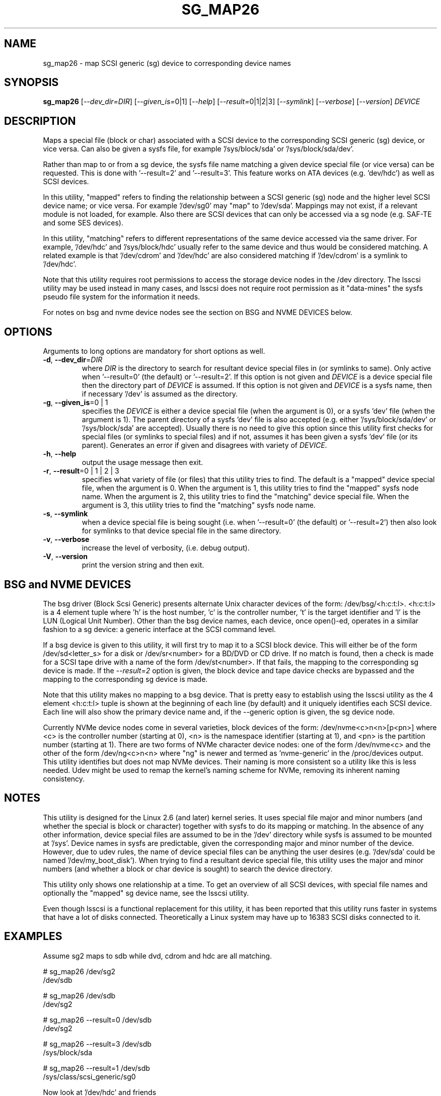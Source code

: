 .TH SG_MAP26 "8" "April 2023" "sg3_utils\-1.48" SG3_UTILS
.SH NAME
sg_map26 \- map SCSI generic (sg) device to corresponding device names
.SH SYNOPSIS
.B sg_map26
[\fI\-\-dev_dir=DIR\fR] [\fI\-\-given_is=\fR0|1] [\fI\-\-help\fR]
[\fI\-\-result=\fR0|1|2|3] [\fI\-\-symlink\fR] [\fI\-\-verbose\fR]
[\fI\-\-version\fR] \fIDEVICE\fR
.SH DESCRIPTION
.\" Add any additional description here
Maps a special file (block or char) associated with a SCSI device
to the corresponding SCSI generic (sg) device, or vice versa.
Can also be given a sysfs file, for example '/sys/block/sda'
or '/sys/block/sda/dev'.
.PP
Rather than map to or from a sg device, the sysfs file name
matching a given device special file (or vice versa) can be
requested. This is done with '\-\-result=2' and '\-\-result=3'.
This feature works on ATA devices (e.g. 'dev/hdc') as well
as SCSI devices.
.PP
In this utility, "mapped" refers to finding the relationship between
a SCSI generic (sg) node and the higher level SCSI device name; or
vice versa. For example '/dev/sg0' may "map" to '/dev/sda'.
Mappings may not exist, if a relevant module is not loaded, for
example. Also there are SCSI devices that can only be accessed via a sg
node (e.g. SAF\-TE and some SES devices).
.PP
In this utility, "matching" refers to different representations of
the same device accessed via the same driver. For example, '/dev/hdc'
and '/sys/block/hdc' usually refer to the same device and thus would
be considered matching. A related example is that '/dev/cdrom'
and '/dev/hdc' are also considered matching if '/dev/cdrom' is a
symlink to '/dev/hdc'.
.PP
Note that this utility requires root permissions to access the storage
device nodes in the /dev directory. The lsscsi utility may be used
instead in many cases, and lsscsi does not require root permission
as it "data\-mines" the sysfs pseudo file system for the information
it needs.
.PP
For notes on bsg and nvme device nodes see the section on
BSG and NVME DEVICES below.
.SH OPTIONS
Arguments to long options are mandatory for short options as well.
.TP
\fB\-d\fR, \fB\-\-dev_dir\fR=\fIDIR\fR
where \fIDIR\fR is the directory to search for resultant device special
files in (or symlinks to same). Only active when '\-\-result=0' (the
default) or '\-\-result=2'. If this option is not given and \fIDEVICE\fR is
a device special file then the directory part of \fIDEVICE\fR is assumed.
If this option is not given and \fIDEVICE\fR is a sysfs name, then if
necessary '/dev' is assumed as the directory.
.TP
\fB\-g\fR, \fB\-\-given_is\fR=0 | 1
specifies the \fIDEVICE\fR is either a device special file (when the
argument is 0), or a sysfs 'dev' file (when the argument is 1). The parent
directory of a sysfs 'dev' file is also accepted (e.g.
either '/sys/block/sda/dev' or '/sys/block/sda' are accepted). Usually
there is no need to give this option since this utility first checks for
special files (or symlinks to special files) and if not, assumes it
has been given a sysfs 'dev' file (or its parent). Generates an error
if given and disagrees with variety of \fIDEVICE\fR.
.TP
\fB\-h\fR, \fB\-\-help\fR
output the usage message then exit.
.TP
\fB\-r\fR, \fB\-\-result\fR=0 | 1 | 2 | 3
specifies what variety of file (or files) that this utility tries to find.
The default is a "mapped" device special file, when the argument is 0.
When the argument is 1, this utility tries to find the "mapped" sysfs node
name. When the argument is 2, this utility tries to find the "matching"
device special file. When the argument is 3, this utility tries to find
the "matching" sysfs node name.
.TP
\fB\-s\fR, \fB\-\-symlink\fR
when a device special file is being sought (i.e. when '\-\-result=0' (the
default) or '\-\-result=2') then also look for symlinks to that device
special file in the same directory.
.TP
\fB\-v\fR, \fB\-\-verbose\fR
increase the level of verbosity, (i.e. debug output).
.TP
\fB\-V\fR, \fB\-\-version\fR
print the version string and then exit.
.SH BSG and NVME DEVICES
The bsg driver (Block Scsi Generic) presents alternate Unix character devices
of the form: /dev/bsg/<h:c:t:l>. <h:c:t:l> is a 4 element tuple where 'h' is
the host number, 'c' is the controller number, 't' is the target identifier
and 'l' is the LUN (Logical Unit Number). Other than the bsg device names,
each device, once open()\-ed, operates in a similar fashion to a sg device: a
generic interface at the SCSI command level.
.PP
If a bsg device is given to this utility, it will first try to map it to a
SCSI block device. This will either be of the form /dev/sd<letter_s> for a
disk or /dev/sr<number> for a BD/DVD or CD drive. If no match is found, then
a check is made for a SCSI tape drive with a name of the
form /dev/st<number>. If that fails, the mapping to the corresponding sg
device is made. If the \fI\-\-result=2\fR option is given, the block device
and tape davice checks are bypassed and the mapping to the corresponding sg
device is made.
.PP
Note that this utility makes no mapping to a bsg device. That is pretty easy
to establish using the lsscsi utility as the 4 element <h:c:t:l> tuple is
shown at the beginning of each line (by default) and it uniquely identifies
each SCSI device. Each line will also show the primary device name and, if
the \-\-generic option is given, the sg device node.
.PP
Currently NVMe device nodes come in several varieties, block devices of the
form: /dev/nvme<c>n<n>[p<pn>] where <c> is the controller number (starting
at 0), <n> is the namespace identifier (starting at 1), and <pn> is the
partition number (starting at 1). There are two forms of NVMe character
device nodes: one of the form /dev/nvme<c> and the other of the
form /dev/ng<c>n<n> where "ng" is newer and termed as 'nvme\-generic' in
the /proc/devices output. This utility identifies but does not map NVMe
devices. Their naming is more consistent so a utility like this is less
needed. Udev might be used to remap the kernel's naming scheme for NVMe,
removing its inherent naming consistency.
.SH NOTES
This utility is designed for the Linux 2.6 (and later) kernel series.
It uses special file major and minor numbers (and whether the special
is block or character) together with sysfs to do its mapping or
matching. In the absence of any other information, device special
files are assumed to be in the '/dev' directory while sysfs is
assumed to be mounted at '/sys'. Device names in sysfs are
predictable, given the corresponding major and minor number of
the device. However, due to udev rules, the name of device
special files can be anything the user desires (e.g. '/dev/sda'
could be named '/dev/my_boot_disk'). When trying to
find a resultant device special file, this utility uses the major
and minor numbers (and whether a block or char device is sought)
to search the device directory.
.PP
This utility only shows one relationship at a time. To get an
overview of all SCSI devices, with special file names and optionally
the "mapped" sg device name, see the lsscsi utility.
.PP
Even though lsscsi is a functional replacement for this utility,
it has been reported that this utility runs faster in systems that
have a lot of disks connected. Theoretically a Linux system may
have up to 16383 SCSI disks connected to it.
.SH EXAMPLES
Assume sg2 maps to sdb while dvd, cdrom and hdc are all matching.
.PP
  # sg_map26 /dev/sg2
  /dev/sdb
.PP
  # sg_map26 /dev/sdb
  /dev/sg2
.PP
  # sg_map26 \-\-result=0 /dev/sdb
  /dev/sg2
.PP
  # sg_map26 \-\-result=3 /dev/sdb
  /sys/block/sda
.PP
  # sg_map26 \-\-result=1 /dev/sdb
  /sys/class/scsi_generic/sg0
.PP
Now look at '/dev/hdc' and friends
.PP
  # sg_map26 /dev/hdc
  <error: a hd device does not map to a sg device>
.PP
  # sg_map26 \-\-result=3 /dev/hdc
  /sys/block/hdc
.PP
  # sg_map26 \-\-result=2 /dev/hdc
  /dev/hdc
.PP
  # sg_map26 \-\-result=2 \-\-symlink /dev/hdc
  /dev/cdrom
  /dev/dvd
  /dev/hdc
.PP
  # sg_map26 \-\-result=2 \-\-symlink /sys/block/hdc
  /dev/cdrom
  /dev/dvd
  /dev/hdc
.SH EXIT STATUS
The exit status of sg_map26 is 0 when it is successful. Otherwise see
the sg3_utils(8) man page.
.SH AUTHORS
Written by Douglas Gilbert.
.SH "REPORTING BUGS"
Report bugs to <dgilbert at interlog dot com>.
.SH COPYRIGHT
Copyright \(co 2005\-2023 Douglas Gilbert
.br
This software is distributed under a BSD\-2\-Clause license. There is NO
warranty; not even for MERCHANTABILITY or FITNESS FOR A PARTICULAR PURPOSE.
.SH "SEE ALSO"
.B udev(7), lsscsi(lsscsi)
